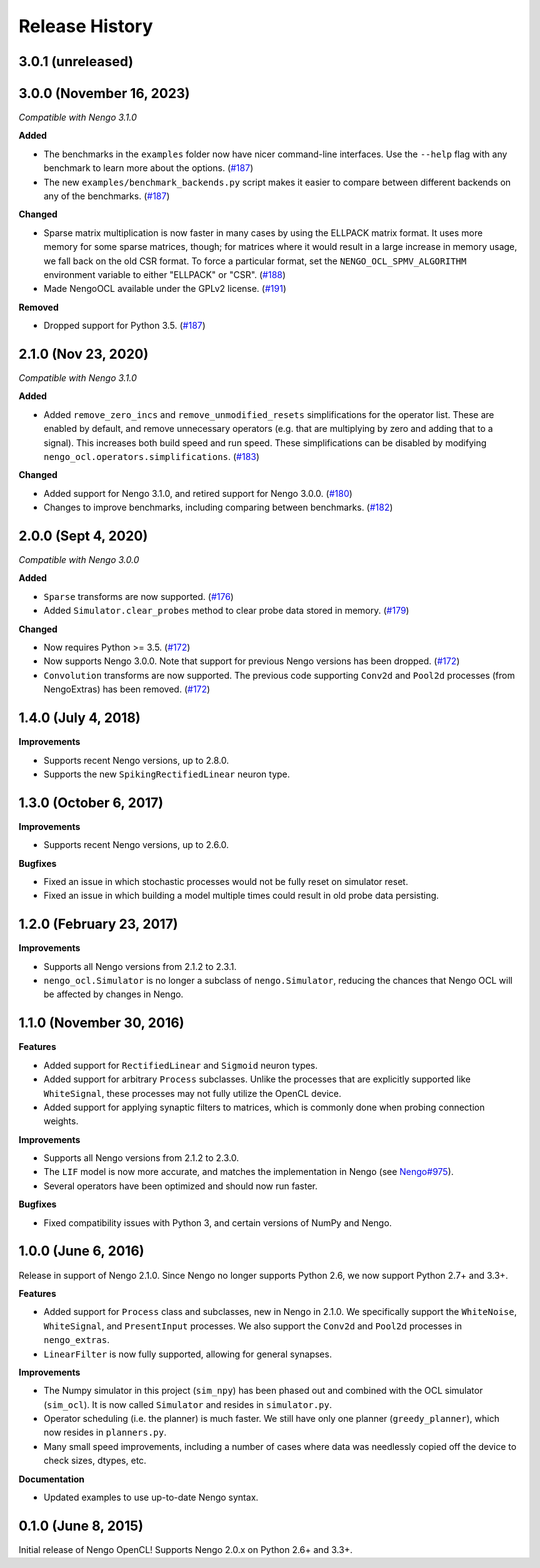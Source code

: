 ***************
Release History
***************

.. Changelog entries should follow this format:

   version (release date)
   ======================

   **section**

   - One-line description of change (link to Github issue/PR)

.. Changes should be organized in one of several sections:

   - Added
   - Changed
   - Deprecated
   - Removed
   - Fixed

3.0.1 (unreleased)
==================



3.0.0 (November 16, 2023)
=========================

*Compatible with Nengo 3.1.0*

**Added**

- The benchmarks in the ``examples`` folder now have nicer command-line interfaces.
  Use the ``--help`` flag with any benchmark to learn more about the options. (`#187`_)
- The new ``examples/benchmark_backends.py`` script makes it easier to compare between
  different backends on any of the benchmarks. (`#187`_)

**Changed**

- Sparse matrix multiplication is now faster in many cases by using the ELLPACK matrix
  format. It uses more memory for some sparse matrices, though; for matrices where it
  would result in a large increase in memory usage, we fall back on the old CSR format.
  To force a particular format, set the ``NENGO_OCL_SPMV_ALGORITHM`` environment
  variable to either "ELLPACK" or "CSR". (`#188`_)
- Made NengoOCL available under the GPLv2 license. (`#191`_)

**Removed**

- Dropped support for Python 3.5. (`#187`_)

.. _#187: https://github.com/nengo/nengo-ocl/pull/187
.. _#188: https://github.com/nengo/nengo-ocl/pull/188
.. _#191: https://github.com/nengo/nengo-ocl/pull/191

2.1.0 (Nov 23, 2020)
====================

*Compatible with Nengo 3.1.0*

**Added**

- Added ``remove_zero_incs`` and ``remove_unmodified_resets`` simplifications for
  the operator list. These are enabled by default, and remove unnecessary operators
  (e.g. that are multiplying by zero and adding that to a signal). This increases both
  build speed and run speed. These simplifications can be disabled by modifying
  ``nengo_ocl.operators.simplifications``. (`#183`_)

**Changed**

- Added support for Nengo 3.1.0, and retired support for Nengo 3.0.0. (`#180`_)
- Changes to improve benchmarks, including comparing between benchmarks. (`#182`_)

.. _#180: https://github.com/nengo/nengo-ocl/pull/180
.. _#182: https://github.com/nengo/nengo-ocl/pull/182
.. _#183: https://github.com/nengo/nengo-ocl/pull/183

2.0.0 (Sept 4, 2020)
====================

*Compatible with Nengo 3.0.0*

**Added**

- ``Sparse`` transforms are now supported. (`#176`_)
- Added ``Simulator.clear_probes`` method to clear probe data stored in memory.
  (`#179`_)

**Changed**

- Now requires Python >= 3.5. (`#172`_)
- Now supports Nengo 3.0.0. Note that support for previous Nengo
  versions has been dropped. (`#172`_)
- ``Convolution`` transforms are now supported. The previous code supporting ``Conv2d``
  and ``Pool2d`` processes (from NengoExtras) has been removed. (`#172`_)

.. _#172: https://github.com/nengo/nengo-ocl/pull/172
.. _#176: https://github.com/nengo/nengo-ocl/pull/176
.. _#179: https://github.com/nengo/nengo-ocl/pull/179

1.4.0 (July 4, 2018)
====================

**Improvements**

- Supports recent Nengo versions, up to 2.8.0.
- Supports the new ``SpikingRectifiedLinear`` neuron type.


1.3.0 (October 6, 2017)
=======================

**Improvements**

- Supports recent Nengo versions, up to 2.6.0.

**Bugfixes**

- Fixed an issue in which stochastic processes would not be
  fully reset on simulator reset.
- Fixed an issue in which building a model multiple times
  could result in old probe data persisting.

1.2.0 (February 23, 2017)
=========================

**Improvements**

- Supports all Nengo versions from 2.1.2 to 2.3.1.
- ``nengo_ocl.Simulator`` is no longer a subclass of ``nengo.Simulator``,
  reducing the chances that Nengo OCL will be affected by changes in Nengo.

1.1.0 (November 30, 2016)
=========================

**Features**

- Added support for ``RectifiedLinear`` and ``Sigmoid`` neuron types.
- Added support for arbitrary ``Process`` subclasses. Unlike the processes
  that are explicitly supported like ``WhiteSignal``, these processes
  may not fully utilize the OpenCL device.
- Added support for applying synaptic filters to matrices,
  which is commonly done when probing connection weights.

**Improvements**

- Supports all Nengo versions from 2.1.2 to 2.3.0.
- The ``LIF`` model is now more accurate, and matches the implementation
  in Nengo (see `Nengo#975 <https://github.com/nengo/nengo/pull/975>`_).
- Several operators have been optimized and should now run faster.

**Bugfixes**

- Fixed compatibility issues with Python 3,
  and certain versions of NumPy and Nengo.

1.0.0 (June 6, 2016)
====================

Release in support of Nengo 2.1.0. Since Nengo no longer supports Python 2.6,
we now support Python 2.7+ and 3.3+.

**Features**

- Added support for ``Process`` class and subclasses, new in Nengo in 2.1.0.
  We specifically support the ``WhiteNoise``, ``WhiteSignal``, and
  ``PresentInput`` processes. We also support the ``Conv2d`` and ``Pool2d``
  processes in ``nengo_extras``.
- ``LinearFilter`` is now fully supported, allowing for general synapses.

**Improvements**

- The Numpy simulator in this project (``sim_npy``) has been phased out and
  combined with the OCL simulator (``sim_ocl``). It is now called ``Simulator``
  and resides in ``simulator.py``.
- Operator scheduling (i.e. the planner) is much faster. We still have only
  one planner (``greedy_planner``), which now resides in ``planners.py``.
- Many small speed improvements, including a number of cases where data was
  needlessly copied off the device to check sizes, dtypes, etc.

**Documentation**

- Updated examples to use up-to-date Nengo syntax.

0.1.0 (June 8, 2015)
====================

Initial release of Nengo OpenCL!
Supports Nengo 2.0.x on Python 2.6+ and 3.3+.
